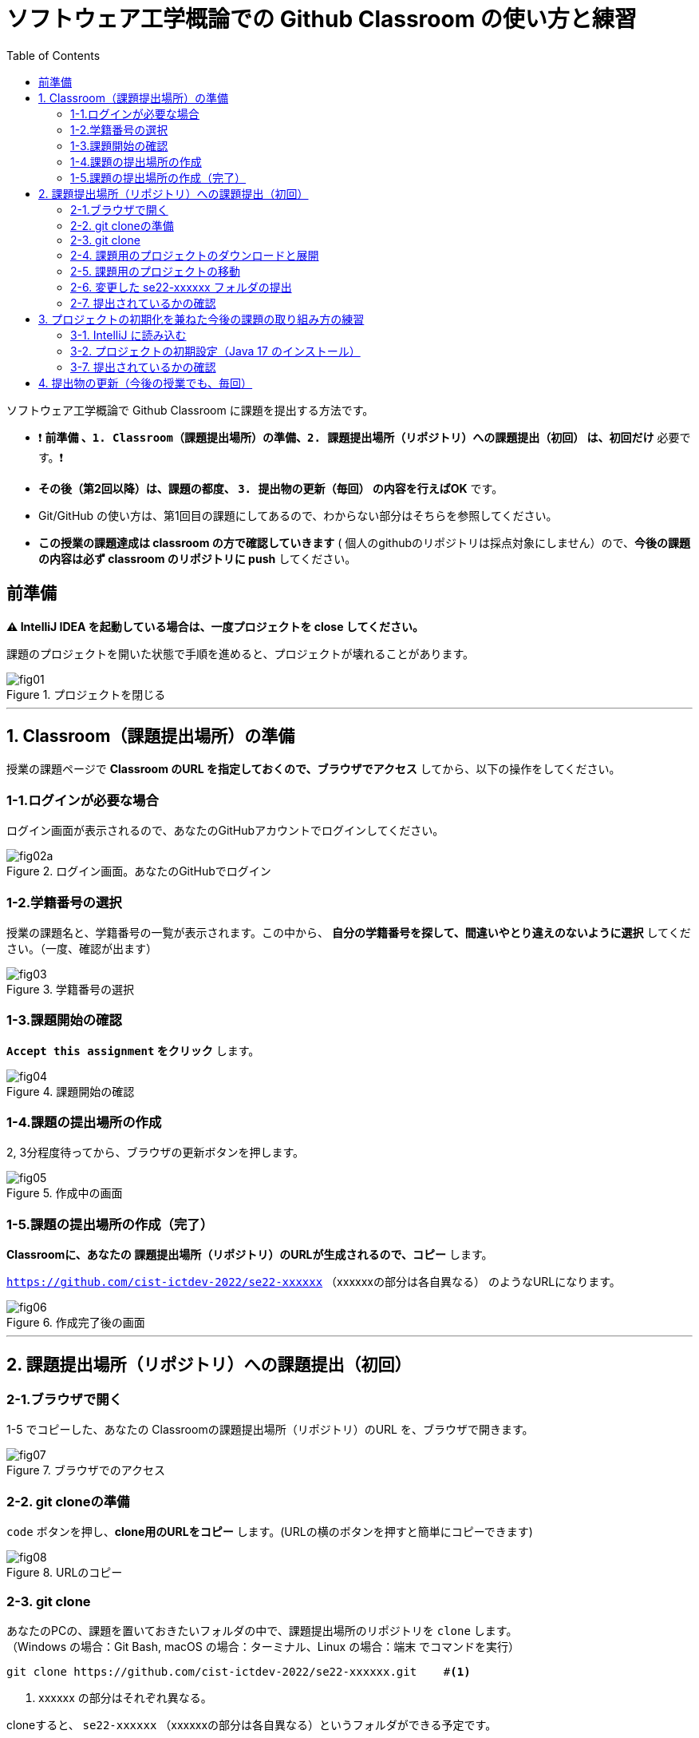 :toc:

= ソフトウェア工学概論での Github Classroom の使い方と練習

ソフトウェア工学概論で Github Classroom に課題を提出する方法です。

* ❗ *`前準備` 、`1. Classroom（課題提出場所）の準備`、`2. 課題提出場所（リポジトリ）への課題提出（初回）` は、初回だけ* 必要です。❗ 
* *その後（第2回以降）は、課題の都度、 `3. 提出物の更新（毎回）` の内容を行えばOK* です。
* Git/GitHub の使い方は、第1回目の課題にしてあるので、わからない部分はそちらを参照してください。
* *この授業の課題達成は classroom の方で確認していきます* ( 個人のgithubのリポジトリは採点対象にしません）ので、*今後の課題の内容は必ず classroom のリポジトリに push* してください。

== 前準備

*⚠ IntelliJ IDEA を起動している場合は、一度プロジェクトを close してください。*

課題のプロジェクトを開いた状態で手順を進めると、プロジェクトが壊れることがあります。

image::./img/fig01.png[title=プロジェクトを閉じる] 

'''

== 1. Classroom（課題提出場所）の準備

授業の課題ページで *Classroom のURL を指定しておくので、ブラウザでアクセス* してから、以下の操作をしてください。

=== 1-1.ログインが必要な場合

ログイン画面が表示されるので、あなたのGitHubアカウントでログインしてください。

image::./img/fig02a.png[title=ログイン画面。あなたのGitHubでログイン]

=== 1-2.学籍番号の選択

授業の課題名と、学籍番号の一覧が表示されます。この中から、 *自分の学籍番号を探して、間違いやとり違えのないように選択* してください。（一度、確認が出ます） 

image::./img/fig03.png[title=学籍番号の選択]

=== 1-3.課題開始の確認

*`Accept this assignment` をクリック* します。

image::./img/fig04.png[title=課題開始の確認]

=== 1-4.課題の提出場所の作成

2, 3分程度待ってから、ブラウザの更新ボタンを押します。

image::./img/fig05.png[title=作成中の画面]

=== 1-5.課題の提出場所の作成（完了）

*Classroomに、あなたの 課題提出場所（リポジトリ）のURLが生成されるので、コピー* します。

`https://github.com/cist-ictdev-2022/se22-xxxxxx` （xxxxxxの部分は各自異なる） のようなURLになります。

image::./img/fig06.png[title=作成完了後の画面]

'''

== 2. 課題提出場所（リポジトリ）への課題提出（初回）

=== 2-1.ブラウザで開く

1-5 でコピーした、あなたの Classroomの課題提出場所（リポジトリ）のURL を、ブラウザで開きます。

image::./img/fig07.png[title=ブラウザでのアクセス]

=== 2-2. git cloneの準備

`code` ボタンを押し、**clone用のURLをコピー** します。(URLの横のボタンを押すと簡単にコピーできます)

image::./img/fig08.png[title=URLのコピー]

=== 2-3. git clone

あなたのPCの、課題を置いておきたいフォルダの中で、課題提出場所のリポジトリを `clone` します。 +
（Windows の場合：Git Bash, macOS の場合：ターミナル、Linux の場合：端末 でコマンドを実行）

[source, sh]
----
git clone https://github.com/cist-ictdev-2022/se22-xxxxxx.git    #<1>
----
<1> xxxxxx の部分はそれぞれ異なる。

cloneすると、 `se22-xxxxxx` （xxxxxxの部分は各自異なる）というフォルダができる予定です。


=== 2-4. 課題用のプロジェクトのダウンロードと展開

課題用のプロジェクトは、Githubの別の場所で公開をしています。

https://github.com/cist-ictdev-2022/linebot  にアクセスします。

`code` ボタンを押し、今度は、`Download ZIP` をクリックします。

image::./img/fig10.png[title=linebot-main.zip をダウンロード]

=== 2-5. 課題用のプロジェクトの移動

2-4 でダウンロードした linebot-main.zip をダブルクリックします。

**中身の linebot-main フォルダを、2-3 で作成された `se22-xxxxxx` フォルダの中に移動（追加）** してください。

image::./img/fig09.png[title=git cloneで作成したフォルダの中に、課題のフォルダを移動]

==== ❗ 注意事項❗

やり方によっては、フォルダの階層が `se22-xxxxxx` > `linebot-main` > `linebot-main` > `src, その他ファイル...` のように、`linebot-main` フォルダが2階層に重複してしまうことがあります。

*このような、重複状態にならないように注意* してください。

`se22-xxxxxx` > `linebot-main` > `src, その他ファイル...` のように、 *`se22-xxxxxx` フォルダ の下には一階層だけ、 `linebot-main` フォルダがある* ようにしてください。

=== 2-6. 変更した se22-xxxxxx フォルダの提出

2-5 で、linebot-main を追加した `se22-xxxxxx` フォルダを、Classroom に提出します。

git clone したフォルダで、次のコマンドを実行してください。

[source, sh]
----
git add .
----

[source, sh]
----
git commit -m "プロジェクトの準備まで進めた"
----

[source, sh]
----
git push
----

=== 2-7. 提出されているかの確認

`2-1.ブラウザで開く` をもう一度行い、課題のフォルダが提出（push）されていることを確認する。

==== ポイント

あなたがpushしたClassroom上のリポジトリは、自動的に private 設定になるようにしてあります。

あなたの他は、教員/TAからのみ確認できる仕組みになっています。

'''


== 3. プロジェクトの初期化を兼ねた今後の課題の取り組み方の練習

今後の課題では、皆さんのプログラムの変更内容が Classroom の方に反映される様にしてもらいます。

*プログラムを変更するときは、 `se22-xxxxxx` フォルダの中の `linebot-main` フォルダを intelliJ IDEAで開いて* 、変更を行なってください。

また、プログラムを変更したら、 `3. 提出物の更新` の手順で、どんどん変更内容を Classroom に変更内容をPushしてください。

プログラムで質問がある場合も、教員やTAは Classroom からソースコードの状況が確認できますので、pushの上で質問をしてください。

実際に、課題の準備（プロジェクトの初期化）を兼ねた練習をしてみましょう。

=== 3-1. IntelliJ に読み込む

`se22-xxxxxx` フォルダの中の `linebot-main` フォルダを intelliJ IDEAで開いてください。  +（信頼して開きますか？というダイアログが出た場合は `プロジェクトを信頼` を選んでください）

右下の「linebotの依存関係を解決中」などのプログレスバーが全て完了するまで待ってください（少し時間がかかります）。

=== 3-2. プロジェクトの初期設定（Java 17 のインストール）

今回のプロジェクトは、 昨年11月にリリースされた Java 17 で動作するようになっています。

皆さんのIntelliJ IDEAにも、Java 17 をインストールする必要があります。（もし既にJava 17を利用している人は、プロジェクトのSDKを17にしてください）

==== 3-3. Java 17 をインストール

. ファイルメニューから `ファイル` > `プロジェクト構造` を選択してください。
. プロジェクト構造ダイアログの中で、`プラットフォーム設定` の `SDK` を選んでください。
. `+` ボタンを押して、`JDKのダウンロード` を押してください。
. JDKのダウンロードダイアログの中で、`バージョン` を `17` に切り替え、`ダウンロード` を選んでください。
. ダウンロードが完了したら、名前欄に `openjdk-17` が表示されていることを確認し `適用` ボタンを押してください。

==== 3-4. Java 17 を利用するように設定

. プロジェクト構造ダイアログの中で、`プロジェクト設定` の `プロジェクト` を選んでください。
. `SDK` の欄を `openjdk-17` にして、 `適用` ボタンを押してください。
. プロジェクト構造ダイアログの中で、`プロジェクト設定` の `モジュール` を選んでください。
. `言語レベル` の欄を `17 - sealed型...` にして、 `適用` ボタンを押してください。
. `OK`ボタンを押して閉じます。

==== 3-5. プログラムを作成し、動作するかを確認

ソース・パッケージ（src/main/java）のcom.example.linebotパッケージの中にPushクラスを作る。

[source, java]
----
package com.example.linebot;

import org.springframework.web.bind.annotation.GetMapping;
import org.springframework.web.bind.annotation.RestController;

import javax.servlet.http.HttpServletRequest;

@RestController
public class Push {

  // テスト
  @GetMapping("test")
  public String hello(HttpServletRequest request) {
    return "Get from " + request.getRequestURL();
  }

}
----

LinebotApplication を右クリックで起動する。

ブラウザから、[http://localhost:8080/test](http://localhost:8080/test) にアクセスする。以下の様に表示されれば成功。

```
Get from http://localhost:8080/test
```

==== 3-6. プログラムの変更を commit / push する

git bash（Windows） や ターミナル（mac OS）を開き、動作確認ができる部分まで変更できたことを、Classroomにgitで記録・提出してください。


[source, sh]
----
git add .
----

[source, sh]
----
git commit -m "動作確認ができるところまで進めた"
----

[source, sh]
----
git push
----

=== 3-7. 提出されているかの確認

`2-1.ブラウザで開く` をもう一度行い、課題のフォルダの中に、追加された Push.java のプログラムがあることを確認する。

'''

== 4. 提出物の更新（今後の授業でも、毎回）

課題を修正した時や、2回目以降の課題の内容（linebotの中身の更新）を提出する場合は、提出物を更新してください。

[source, sh]
----
git add .
----

[source, sh]
----
git commit -m "XXXXXX"    #<1>
----
<1> "XXXXXX" の部分は更新内容を他者に伝える様に書く。

コミットログは、 提出する内容についての説明を書いてください。

[source, sh]
----
git push
----

`2-1.ブラウザで開く` と同じことを行い、提出したい内容が反映されていることを確認してください。